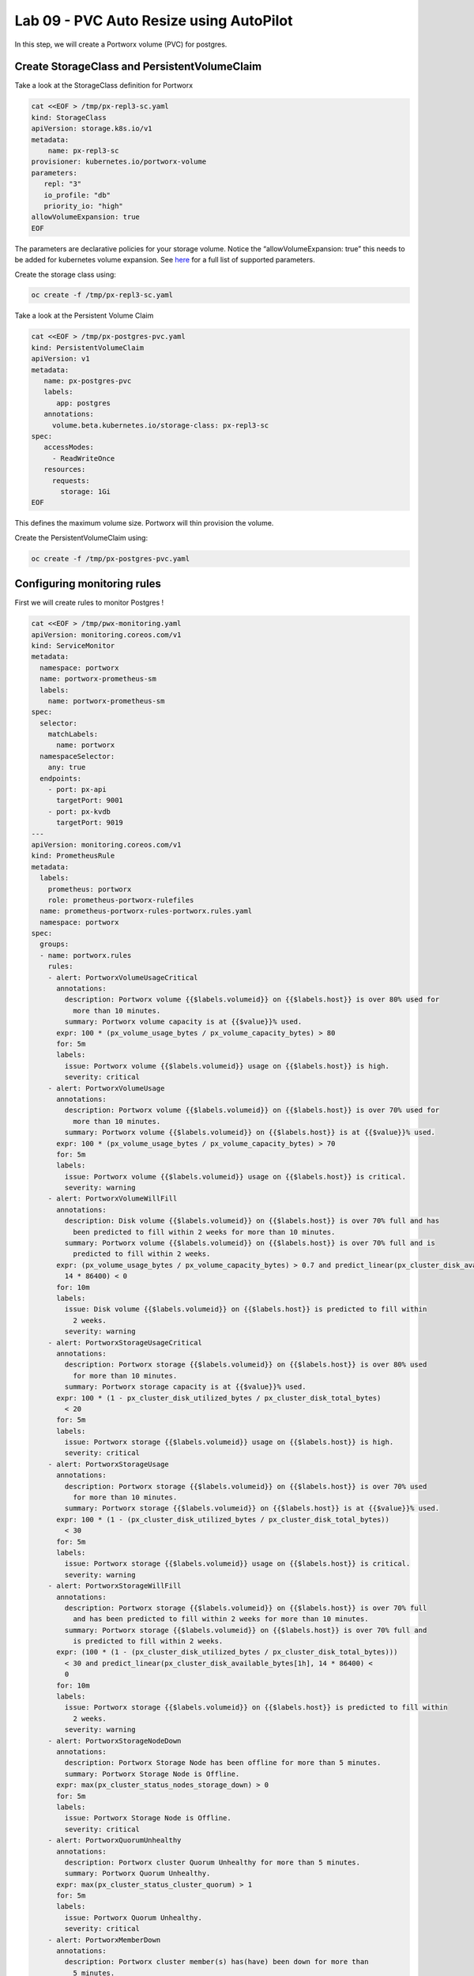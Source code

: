 ========================================
Lab 09 - PVC Auto Resize using AutoPilot
========================================

In this step, we will create a Portworx volume (PVC) for postgres.

Create StorageClass and PersistentVolumeClaim
---------------------------------------------------

Take a look at the StorageClass definition for Portworx

.. code-block:: shell

  cat <<EOF > /tmp/px-repl3-sc.yaml
  kind: StorageClass
  apiVersion: storage.k8s.io/v1
  metadata:
      name: px-repl3-sc
  provisioner: kubernetes.io/portworx-volume
  parameters:
     repl: "3"
     io_profile: "db"
     priority_io: "high"
  allowVolumeExpansion: true
  EOF

The parameters are declarative policies for your storage volume. Notice
the “allowVolumeExpansion: true” this needs to be added for kubernetes
volume expansion. See
`here <https://docs.portworx.com/portworx-install-with-kubernetes/storage-operations/create-pvcs/dynamic-provisioning/>`__
for a full list of supported parameters.

Create the storage class using:

.. code-block:: shell

  oc create -f /tmp/px-repl3-sc.yaml

Take a look at the Persistent Volume Claim

.. code-block:: shell

  cat <<EOF > /tmp/px-postgres-pvc.yaml
  kind: PersistentVolumeClaim
  apiVersion: v1
  metadata:
     name: px-postgres-pvc
     labels:
        app: postgres
     annotations:
       volume.beta.kubernetes.io/storage-class: px-repl3-sc
  spec:
     accessModes:
       - ReadWriteOnce
     resources:
       requests:
         storage: 1Gi
  EOF

This defines the maximum volume size. Portworx will thin provision the
volume.

Create the PersistentVolumeClaim using:

.. code-block:: shell

  oc create -f /tmp/px-postgres-pvc.yaml

Configuring monitoring rules
----------------------------

First we will create rules to monitor Postgres !

.. code-block:: shell

  cat <<EOF > /tmp/pwx-monitoring.yaml
  apiVersion: monitoring.coreos.com/v1
  kind: ServiceMonitor
  metadata:
    namespace: portworx
    name: portworx-prometheus-sm
    labels:
      name: portworx-prometheus-sm
  spec:
    selector:
      matchLabels:
        name: portworx
    namespaceSelector:
      any: true
    endpoints:
      - port: px-api
        targetPort: 9001
      - port: px-kvdb
        targetPort: 9019
  ---
  apiVersion: monitoring.coreos.com/v1
  kind: PrometheusRule
  metadata:
    labels:
      prometheus: portworx
      role: prometheus-portworx-rulefiles
    name: prometheus-portworx-rules-portworx.rules.yaml
    namespace: portworx
  spec:
    groups:
    - name: portworx.rules
      rules:
      - alert: PortworxVolumeUsageCritical
        annotations:
          description: Portworx volume {{$labels.volumeid}} on {{$labels.host}} is over 80% used for
            more than 10 minutes.
          summary: Portworx volume capacity is at {{$value}}% used.
        expr: 100 * (px_volume_usage_bytes / px_volume_capacity_bytes) > 80
        for: 5m
        labels:
          issue: Portworx volume {{$labels.volumeid}} usage on {{$labels.host}} is high.
          severity: critical
      - alert: PortworxVolumeUsage
        annotations:
          description: Portworx volume {{$labels.volumeid}} on {{$labels.host}} is over 70% used for
            more than 10 minutes.
          summary: Portworx volume {{$labels.volumeid}} on {{$labels.host}} is at {{$value}}% used.
        expr: 100 * (px_volume_usage_bytes / px_volume_capacity_bytes) > 70
        for: 5m
        labels:
          issue: Portworx volume {{$labels.volumeid}} usage on {{$labels.host}} is critical.
          severity: warning
      - alert: PortworxVolumeWillFill
        annotations:
          description: Disk volume {{$labels.volumeid}} on {{$labels.host}} is over 70% full and has
            been predicted to fill within 2 weeks for more than 10 minutes.
          summary: Portworx volume {{$labels.volumeid}} on {{$labels.host}} is over 70% full and is
            predicted to fill within 2 weeks.
        expr: (px_volume_usage_bytes / px_volume_capacity_bytes) > 0.7 and predict_linear(px_cluster_disk_available_bytes[1h],
          14 * 86400) < 0
        for: 10m
        labels:
          issue: Disk volume {{$labels.volumeid}} on {{$labels.host}} is predicted to fill within
            2 weeks.
          severity: warning
      - alert: PortworxStorageUsageCritical
        annotations:
          description: Portworx storage {{$labels.volumeid}} on {{$labels.host}} is over 80% used
            for more than 10 minutes.
          summary: Portworx storage capacity is at {{$value}}% used.
        expr: 100 * (1 - px_cluster_disk_utilized_bytes / px_cluster_disk_total_bytes)
          < 20
        for: 5m
        labels:
          issue: Portworx storage {{$labels.volumeid}} usage on {{$labels.host}} is high.
          severity: critical
      - alert: PortworxStorageUsage
        annotations:
          description: Portworx storage {{$labels.volumeid}} on {{$labels.host}} is over 70% used
            for more than 10 minutes.
          summary: Portworx storage {{$labels.volumeid}} on {{$labels.host}} is at {{$value}}% used.
        expr: 100 * (1 - (px_cluster_disk_utilized_bytes / px_cluster_disk_total_bytes))
          < 30
        for: 5m
        labels:
          issue: Portworx storage {{$labels.volumeid}} usage on {{$labels.host}} is critical.
          severity: warning
      - alert: PortworxStorageWillFill
        annotations:
          description: Portworx storage {{$labels.volumeid}} on {{$labels.host}} is over 70% full
            and has been predicted to fill within 2 weeks for more than 10 minutes.
          summary: Portworx storage {{$labels.volumeid}} on {{$labels.host}} is over 70% full and
            is predicted to fill within 2 weeks.
        expr: (100 * (1 - (px_cluster_disk_utilized_bytes / px_cluster_disk_total_bytes)))
          < 30 and predict_linear(px_cluster_disk_available_bytes[1h], 14 * 86400) <
          0
        for: 10m
        labels:
          issue: Portworx storage {{$labels.volumeid}} on {{$labels.host}} is predicted to fill within
            2 weeks.
          severity: warning
      - alert: PortworxStorageNodeDown
        annotations:
          description: Portworx Storage Node has been offline for more than 5 minutes.
          summary: Portworx Storage Node is Offline.
        expr: max(px_cluster_status_nodes_storage_down) > 0
        for: 5m
        labels:
          issue: Portworx Storage Node is Offline.
          severity: critical
      - alert: PortworxQuorumUnhealthy
        annotations:
          description: Portworx cluster Quorum Unhealthy for more than 5 minutes.
          summary: Portworx Quorum Unhealthy.
        expr: max(px_cluster_status_cluster_quorum) > 1
        for: 5m
        labels:
          issue: Portworx Quorum Unhealthy.
          severity: critical
      - alert: PortworxMemberDown
        annotations:
          description: Portworx cluster member(s) has(have) been down for more than
            5 minutes.
          summary: Portworx cluster member(s) is(are) down.
        expr: (max(px_cluster_status_cluster_size) - count(px_cluster_status_cluster_size))
          > 0
        for: 5m
        labels:
          issue: Portworx cluster member(s) is(are) down.
          severity: critical
  ---
  apiVersion: monitoring.coreos.com/v1
  kind: Prometheus
  metadata:
    name: prometheus
    namespace: portworx
  spec:
    replicas: 2
    logLevel: debug
    serviceAccountName: prometheus
    alerting:
      alertmanagers:
        - namespace: portworx
          name: alertmanager-portworx
          port: web
    serviceMonitorSelector:
      matchLabels:
        name: portworx-prometheus-sm
      namespaceSelector:
        matchNames:
          - portworx
      resources:
        requests:
          memory: 400Mi
    ruleSelector:
      matchLabels:
        role: prometheus-portworx-rulefiles
        prometheus: portworx
      namespaceSelector:
        matchNames:
          - portworx

.. code-block:: shell

  #oc apply -f /tmp/portworx-pxc-operator.yaml
  oc apply -f /tmp/pwx-monitoring.yaml

In this step, we will deploy the postgres application using the
``PersistentVolumeClaim`` created before.

Create secret for postgres
--------------------------

Below we are creating a Secret to store the postgres password.

.. code-block:: shell

  echo -n mysql123 > password.txt
  oc create secret generic postgres-pass --from-file=password.txt

Below we will create a Postgres
`Deployment <https://kubernetes.io/docs/concepts/workloads/controllers/deployment/>`__
that uses a Portworx PVC.

Deploy Postgres
~~~~~~~~~~~~~~~

Now that we have the volumes created, let’s deploy Postgres !

.. code-block:: shell

  cat <<EOF > /tmp/postgres-app.yaml
  apiVersion: apps/v1
  kind: Deployment
  metadata:
    name: postgres
  spec:
    selector:
      matchLabels:
        app: postgres
    strategy:
      rollingUpdate:
        maxSurge: 1
        maxUnavailable: 1
      type: RollingUpdate
    replicas: 1
    template:
      metadata:
        labels:
          app: postgres
      spec:
        schedulerName: stork
        containers:
        - name: postgres
          image: postgres:9.5
          imagePullPolicy: "IfNotPresent"
          ports:
          - containerPort: 5432
          env:
          - name: POSTGRES_USER
            value: pgbench
          - name: PGUSER
            value: pgbench
          - name: POSTGRES_PASSWORD
            valueFrom:
              secretKeyRef:
                name: postgres-pass
                key: password.txt
          - name: PGBENCH_PASSWORD
            value: superpostgres
          - name: PGDATA
            value: /var/lib/postgresql/data/pgdata
          volumeMounts:
          - mountPath: /var/lib/postgresql/data
            name: postgredb
        volumes:
        - name: postgredb
          persistentVolumeClaim:
            claimName: px-postgres-pvc
  EOF

Observe the ``volumeMounts`` and ``volumes`` sections where we mount the
PVC.

Now use oc to deploy postgres.

.. code-block:: shell

  oc create -f /tmp/postgres-app.yaml

Verify postgres pod is ready
----------------------------

Below commands wait till the postgres pods are in ready state.

.. code-block:: shell

  watch oc get pods -l app=postgres -o wide

When the pod is in Running state then then hit ``ctrl-c`` to exit.

In this step, we will use pxctl to inspect the volume

Inspect the Portworx volume
---------------------------

Portworx ships with a
`pxctl <https://docs.portworx.com/reference/cli/basics/>`__ command line
that can be used to manage Portworx.

Below we will use pxctl to inspect the underlying volume for our PVC.

.. code-block:: shell

  VOL=`oc get pvc | grep px-postgres-pvc | awk '{print $3}'`
  PX_POD=$(oc get pods -l name=portworx -n portworx -o jsonpath='{.items[0].metadata.name}')
  oc exec -it $PX_POD -n portworx -- /opt/pwx/bin/pxctl volume inspect ${VOL}

Make the following observations in the inspect output \* ``State``
indicates the volume is attached and shows the node on which it is
attached. This is the node where the Kubernetes pod is running. \*
``HA`` shows the number of configured replicas for this volume \*
``Labels`` show the name of the PVC for this volume \*
``Replica sets on nodes`` shows the px nodes on which volume is
replicated \* ``Size`` of the volume is 1GB. We’ll check this later to
see our volume property expanded.

Now that we have PostgreSQL up, let’s proceed to setting up our
AutoPilot rule!

In this step, we will configure the AutoPilot rule for Postgres

Configure Autopilot Rule
------------------------

Learn more about `working with AutoPilot
Rules <https://2.11.docs.portworx.com/portworx-install-with-kubernetes/autopilot/how-to-use/working-with-rules/#understanding-an-autopilotrule>`__
in the Portworx documentation.

Keep in mind, an AutoPilot Rule has 4 main parts.

-  ``Selector`` Matches labels on the objects that the rule should
   monitor.
-  ``Namespace Selector`` Matches labels on the Kubernetes namespaces
   the rule should monitor. This is optional, and the default is all
   namespaces.
-  ``Conditions`` The metrics for the objects to monitor.
-  ``Actions`` to perform once the metric conditions are met.

Below we target the Postgres PVC using an AutPilot Rule.

View the AutoPilot Rule
-----------------------

.. code-block:: shell

  cat <<EOF > /tmp/pvc-resize-rule.yaml
  apiVersion: autopilot.libopenstorage.org/v1alpha1
  kind: AutopilotRule
  metadata:
   name: auto-volume-resize
  spec:
    selector:
      matchLabels:
        app: postgres
    conditions:
      # volume usage should be less than 20%
      expressions:
      - key: "100 * (px_volume_usage_bytes / px_volume_capacity_bytes)"
        operator: Gt
        values:
          - "20"
      # volume capacity should not exceed 400GiB
      - key: "px_volume_capacity_bytes / 1000000000"
        operator: Lt
        values:
         - "20"
    actions:
    - name: openstorage.io.action.volume/resize
      params:
        # resize volume by scalepercentage of current size
        scalepercentage: "200"
  EOF

Note that we are defining the ``condition`` and the ``action`` in which
our Rule is activated. In our Rule we are defining when our volume is
using ``20%`` of its total available capacity, then we grow the volume
using the ``openstorage.io.action.volume/resize`` action by 200 percent.
Normally, you would likely use a larger threshold for volume usage.

Create the AutoPilot Rule
-------------------------

If you receive an error of ``no matches for kind "AutopilotRule"``
wait 1 minute and try again. AutoPilot installs in the background and
if you clicked through this demo too fast it may not be ready just
yet.

.. code-block:: shell

  oc apply -f /tmp/pvc-resize-rule.yaml

Verify that AutoPilot initialized the Postgres PVC
--------------------------------------------------

.. code-block:: shell

  watch oc get events --field-selector involvedObject.kind=AutopilotRule,involvedObject.name=auto-volume-resize --all-namespaces

Check to see that AutoPilot has recognized the PVC and initialized it.
When the events show ``transition from Initializing => Normal`` for the
Postgres PVC, AutoPilot is ready. Hit ``ctrl-c`` to exit.

In this step, we will run a benchmark that uses more than 20% of our
volume and show how AutoPilot dynamically increases the volume size
without downtime or user intervention.

Open a shell inside the postgres container
------------------------------------------

Below commands exec into the postgres pod:

.. code-block:: shell

  POD=`oc get pods -l app=postgres | grep Running | grep 1/1 | awk '{print $1}'`
  oc exec -it $POD -- bash

Next we can launch the psql utility and create a database

.. code-block:: shell

  psql
  create database pxdemo;
  \l
  \q

Use pgbench to run a baseline transaction benchmark which will try to
grow the volume to a size that is greater than the 20% that we defined
in our AutoPilot Rule. This should trigger AutoPilot to resize the
volume.

.. code-block:: shell

  pgbench -i -s 50 pxdemo

-  Note that once the test completes, **AutoPilot will make sure the
   usage remains above 20% for about 30 seconds before triggering the
   rule.** Type ``exit`` to exit from the pod shell before proceeding.

Check to see if the rule was triggered
--------------------------------------

We can retrieve events by using the ``oc get events`` and filtering for
``AutoPilotRule`` events that match our use case. Note, that AutoPilot
delays the rule from being triggered immediately to ensure that the
conditions stablize, so make sure to **hang tight and see the rule get
triggered if you dont see it right away, it may take a minute or two**.

.. code-block:: shell

  watch oc get events --field-selector involvedObject.kind=AutopilotRule,involvedObject.name=auto-volume-resize --all-namespaces

When you see ``Triggered => ActiveActionsPending`` the action has been
activated. When you see ``ActiveActionsInProgress => ActiveActionsTake``
this means the resize has taken place and your volume should be resized
by **200%**. Hit ``ctrl-c`` to clear the screen.

Inspect the volume and verify that it now has grown by 200% capacity
(3GB).

.. code-block:: shell

  oc get pvc px-postgres-pvc

As you can see the volume is now expanded and our PostgresDB database
didn’t require restarting.

.. code-block:: shell

  oc get pods

That’s it, you’re done!
